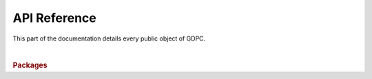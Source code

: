 API Reference
=============

This part of the documentation details every public object of GDPC.

|

.. rubric:: Packages

.. autosummary::
   :toctree: api
   :template: autosummary/module-template.rst
   :recursive:

   gdpc
